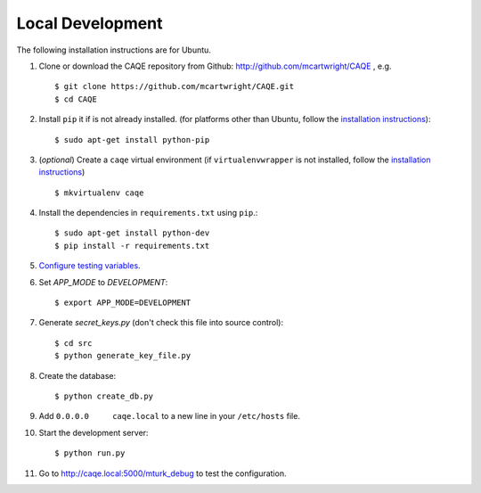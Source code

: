 Local Development
=================
The following installation instructions are for Ubuntu.

#. Clone or download the CAQE repository from Github: http://github.com/mcartwright/CAQE , e.g. ::

    $ git clone https://github.com/mcartwright/CAQE.git
    $ cd CAQE

#. Install ``pip`` it if is not already installed. (for platforms other than Ubuntu, follow the `installation instructions <https://pip.pypa.io/en/stable/installing/>`_)::

    $ sudo apt-get install python-pip

#. (*optional*) Create a ``caqe`` virtual environment (if ``virtualenvwrapper`` is not installed, follow the `installation instructions <https://virtualenvwrapper.readthedocs.org/en/latest/>`_) ::

    $ mkvirtualenv caqe

#. Install the dependencies in ``requirements.txt`` using ``pip``.::

    $ sudo apt-get install python-dev
    $ pip install -r requirements.txt

#. `Configure testing variables <test_configurations.html>`_.
#. Set `APP_MODE` to `DEVELOPMENT`::

    $ export APP_MODE=DEVELOPMENT

#. Generate `secret_keys.py` (don't check this file into source control)::

    $ cd src
    $ python generate_key_file.py

#. Create the database::

    $ python create_db.py

#. Add ``0.0.0.0     caqe.local`` to a new line in your ``/etc/hosts`` file.
#. Start the development server::

    $ python run.py

#. Go to http://caqe.local:5000/mturk_debug to test the configuration.
